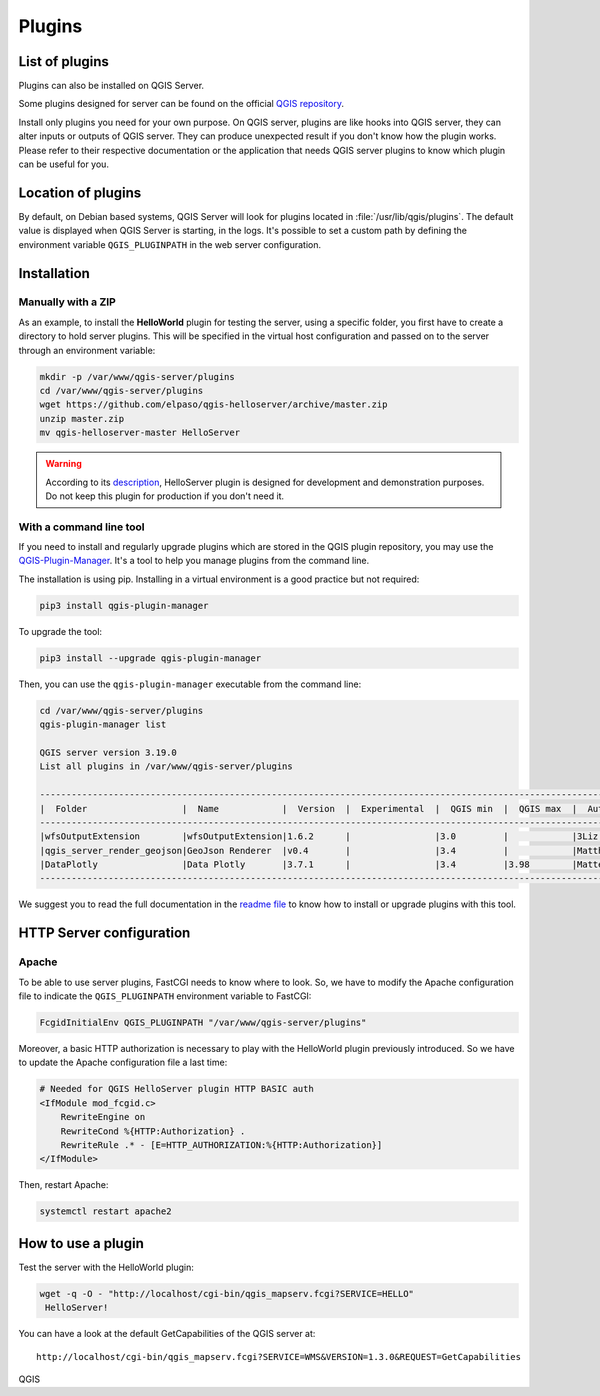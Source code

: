 *******
Plugins
*******

.. only:: html

   .. contents::
      :local:

List of plugins
===============

Plugins can also be installed on QGIS Server.

Some plugins designed for server can be found on the official
`QGIS repository <https://plugins.qgis.org/plugins/server/>`_.

Install only plugins you need for your own purpose. On QGIS server, plugins are like hooks into QGIS server, they can
alter inputs or outputs of QGIS server. They can produce unexpected result if you don't know how the plugin works.
Please refer to their respective documentation or the application that needs QGIS server plugins to know which plugin can
be useful for you.

Location of plugins
===================

By default, on Debian based systems, QGIS Server will look for plugins located in
:file:`/usr/lib/qgis/plugins`. The default value is displayed when QGIS Server is starting, in the logs.
It's possible to set a custom path by defining the environment variable ``QGIS_PLUGINPATH``
in the web server configuration.

Installation
============

Manually with a ZIP
~~~~~~~~~~~~~~~~~~~

As an example, to install the **HelloWorld** plugin for testing the server, using a specific
folder, you first have to create a directory to hold server plugins. This will be specified in
the virtual host configuration and passed on to the server through an
environment variable:

.. code-block:: bash

 mkdir -p /var/www/qgis-server/plugins
 cd /var/www/qgis-server/plugins
 wget https://github.com/elpaso/qgis-helloserver/archive/master.zip
 unzip master.zip
 mv qgis-helloserver-master HelloServer

.. warning::

    According to its `description <https://plugins.qgis.org/plugins/HelloServer/>`_, HelloServer plugin is designed for
    development and demonstration purposes. Do not keep this plugin for production if you don't need it.

With a command line tool
~~~~~~~~~~~~~~~~~~~~~~~~

If you need to install and regularly upgrade plugins which are stored in the QGIS plugin repository,
you may use the `QGIS-Plugin-Manager <https://github.com/3liz/qgis-plugin-manager>`_.
It's a tool to help you manage plugins from the command line.

The installation is using pip. Installing in a virtual environment is a good practice but not required:

.. code-block:: bash

 pip3 install qgis-plugin-manager

To upgrade the tool:

.. code-block:: bash

 pip3 install --upgrade qgis-plugin-manager

Then, you can use the ``qgis-plugin-manager`` executable from the command line:

.. code-block:: bash

 cd /var/www/qgis-server/plugins
 qgis-plugin-manager list

 QGIS server version 3.19.0
 List all plugins in /var/www/qgis-server/plugins

 ------------------------------------------------------------------------------------------------------------------------------------------------------
 |  Folder                  |  Name            |  Version  |  Experimental  |  QGIS min  |  QGIS max  |  Author                  |  Action ⚠          |
 ------------------------------------------------------------------------------------------------------------------------------------------------------
 |wfsOutputExtension        |wfsOutputExtension|1.6.2      |                |3.0         |            |3Liz                      |                    |
 |qgis_server_render_geojson|GeoJson Renderer  |v0.4       |                |3.4         |            |Matthias Kuhn (OPENGIS.ch)|                    |
 |DataPlotly                |Data Plotly       |3.7.1      |                |3.4         |3.98        |Matteo Ghetta (Faunalia)  |Upgrade to 3.8.1    |
 ------------------------------------------------------------------------------------------------------------------------------------------------------

We suggest you to read the full documentation in the
`readme file <https://github.com/3liz/qgis-plugin-manager/blob/master/README.md>`_ to know how to install or
upgrade plugins with this tool.

HTTP Server configuration
=========================

Apache
~~~~~~

To be able to use server plugins, FastCGI needs to know where to look. So, we
have to modify the Apache configuration file to indicate the
``QGIS_PLUGINPATH`` environment variable to FastCGI:

.. code-block:: apache

    FcgidInitialEnv QGIS_PLUGINPATH "/var/www/qgis-server/plugins"

Moreover, a basic HTTP authorization is necessary to play with the HelloWorld
plugin previously introduced. So we have to update the Apache configuration file
a last time:

.. code-block:: apache

    # Needed for QGIS HelloServer plugin HTTP BASIC auth
    <IfModule mod_fcgid.c>
        RewriteEngine on
        RewriteCond %{HTTP:Authorization} .
        RewriteRule .* - [E=HTTP_AUTHORIZATION:%{HTTP:Authorization}]
    </IfModule>

Then, restart Apache:

.. code-block:: bash

 systemctl restart apache2 

How to use a plugin
===================

Test the server with the HelloWorld plugin:

.. code-block:: bash

 wget -q -O - "http://localhost/cgi-bin/qgis_mapserv.fcgi?SERVICE=HELLO"
  HelloServer!

You can have a look at the default GetCapabilities of the QGIS server at:

::

 http://localhost/cgi-bin/qgis_mapserv.fcgi?SERVICE=WMS&VERSION=1.3.0&REQUEST=GetCapabilities

QGIS
